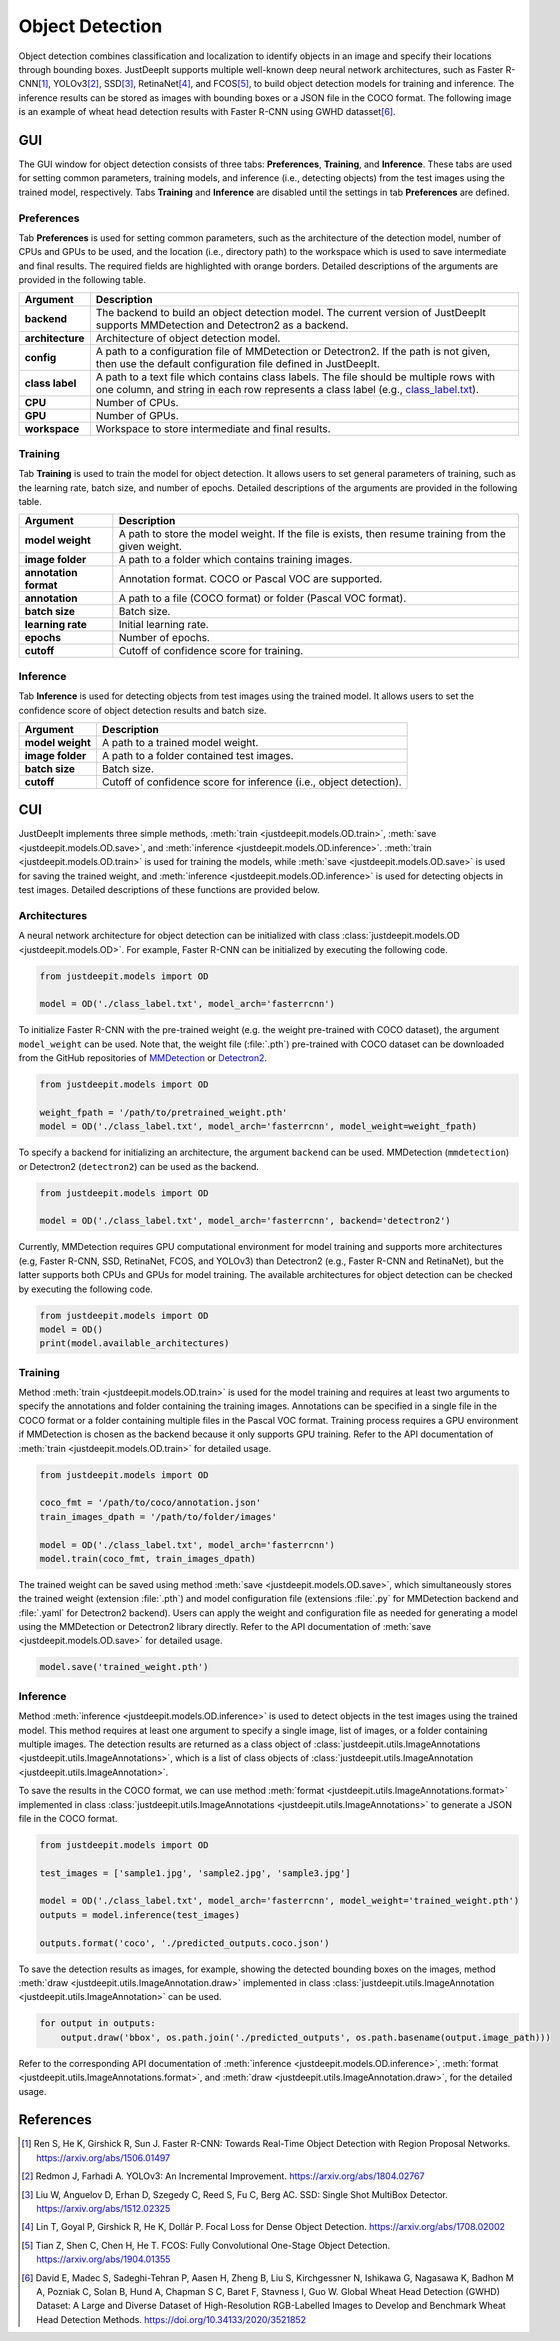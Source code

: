 ================
Object Detection
================


Object detection combines classification and localization
to identify objects in an image and specify their locations through bounding boxes.
JustDeepIt supports multiple well-known deep neural network architectures,
such as Faster R-CNN\ [#fasterrcnn]_,
YOLOv3\ [#yolov3]_,
SSD\ [#ssd]_,
RetinaNet\ [#retinanet]_,
and FCOS\ [#fcos]_,
to build object detection models for training and inference.
The inference results can be stored as
images with bounding boxes or a JSON file in the COCO format.
The following image is an example of wheat head detection results
with Faster R-CNN using GWHD datasset\ [#gwhd]_.

.. image:: ../_static/tutorials_GWHD_inference_output.jpg
    :align: center


GUI
===

The GUI window for object detection consists of three tabs:
**Preferences**, **Training**, and **Inference**.
These tabs are used for setting common parameters,
training models,
and inference (i.e., detecting objects) from the test
images using the trained model, respectively.
Tabs **Training** and **Inference** are disabled
until the settings in tab **Preferences** are defined.



Preferences
-----------

Tab **Preferences** is used for setting common parameters,
such as the architecture of the detection model,
number of CPUs and GPUs to be used,
and the location (i.e., directory path) to the workspace
which is used to save intermediate and final results.
The required fields are highlighted with orange borders.
Detailed descriptions of the arguments are provided in the following table.



.. image:: ../_static/app_od_pref.png
    :align: center




.. csv-table::
    :header: "Argument", "Description"
    
    "**backend**", "The backend to build an object detection model.
    The current version of JustDeepIt supports MMDetection and Detectron2 as a backend."
    "**architecture**", "Architecture of object detection model."
    "**config**", "A path to a configuration file of MMDetection or Detectron2.
    If the path is not given, then use the default configuration file defined in JustDeepIt."
    "**class label**", "A path to a text file which contains class labels.
    The file should be multiple rows with one column,
    and string in each row represents a class label
    (e.g., `class_label.txt <https://github.com/biunit/JustDeepIt/blob/main/tutorials/OD/data/class_label.txt>`_)."
    "**CPU**", "Number of CPUs."
    "**GPU**", "Number of GPUs."
    "**workspace**", "Workspace to store intermediate and final results."
    




Training
--------

Tab **Training** is used to train the model for object detection.
It allows users to set general parameters of training,
such as the learning rate, batch size, and number of epochs.
Detailed descriptions of the arguments are provided in the following table.



.. image:: ../_static/app_od_train.png
    :align: center


.. csv-table::
    :header: "Argument", "Description"
    
    "**model weight**", "A path to store the model weight.
    If the file is exists, then resume training from the given weight."
    "**image folder**", "A path to a folder which contains training images."
    "**annotation format**", "Annotation format. COCO or Pascal VOC are supported."
    "**annotation**", "A path to a file (COCO format) or folder (Pascal VOC format)."
    "**batch size**", "Batch size."
    "**learning rate**", "Initial learning rate."
    "**epochs**", "Number of epochs."
    "**cutoff**", "Cutoff of confidence score for training."



Inference
---------

Tab **Inference** is used for detecting objects from test images using the trained model.
It allows users to set the confidence score of object detection results and batch size.


.. image:: ../_static/app_od_eval.png
    :align: center


.. csv-table::
    :header: "Argument", "Description"
    
    "**model weight**", "A path to a trained model weight."
    "**image folder**", "A path to a folder contained test images."
    "**batch size**", "Batch size."
    "**cutoff**", "Cutoff of confidence score for inference (i.e., object detection)."
    




CUI
===


JustDeepIt implements three simple methods,
:meth:`train <justdeepit.models.OD.train>`,
:meth:`save <justdeepit.models.OD.save>`,
and :meth:`inference <justdeepit.models.OD.inference>`.
:meth:`train <justdeepit.models.OD.train>` is used for training the models,
while :meth:`save <justdeepit.models.OD.save>` is used for saving the trained weight,
and :meth:`inference <justdeepit.models.OD.inference>` is used for detecting objects in test images.
Detailed descriptions of these functions are provided below.


Architectures
-------------

A neural network architecture for object detection
can be initialized with class :class:`justdeepit.models.OD <justdeepit.models.OD>`.
For example, Faster R-CNN can be initialized by executing the following code.


.. code-block:: py

    from justdeepit.models import OD

    model = OD('./class_label.txt', model_arch='fasterrcnn')


To initialize Faster R-CNN with the pre-trained weight
(e.g. the weight pre-trained with COCO dataset),
the argument ``model_weight`` can be used.
Note that, the weight file (:file:`.pth`) pre-trained with COCO dataset
can be downloaded from the GitHub repositories of
`MMDetection <https://github.com/open-mmlab/mmdetection/tree/master/configs>`_
or `Detectron2 <https://github.com/facebookresearch/detectron2/tree/main/configs>`_.


.. code-block:: py

    from justdeepit.models import OD

    weight_fpath = '/path/to/pretrained_weight.pth'
    model = OD('./class_label.txt', model_arch='fasterrcnn', model_weight=weight_fpath)



To specify a backend for initializing an architecture,
the argument ``backend`` can be used.
MMDetection (``mmdetection``) or Detectron2 (``detectron2``)
can be used as the backend.


.. code-block:: py

    from justdeepit.models import OD

    model = OD('./class_label.txt', model_arch='fasterrcnn', backend='detectron2')



Currently, MMDetection requires GPU computational environment for model training
and supports more architectures
(e.g, Faster R-CNN, SSD, RetinaNet, FCOS, and YOLOv3)
than Detectron2 (e.g., Faster R-CNN and RetinaNet),
but the latter supports both CPUs and GPUs for model training.
The available architectures for object detection
can be checked by executing the following code.


.. code-block:: py

    from justdeepit.models import OD
    model = OD()
    print(model.available_architectures)




Training
--------

Method :meth:`train <justdeepit.models.OD.train>` is used for the model training
and requires at least two arguments
to specify the annotations and folder containing the training images.
Annotations can be specified in a single file in the COCO format
or a folder containing multiple files in the Pascal VOC format.
Training process requires a GPU environment if MMDetection is chosen as the backend
because it only supports GPU training.
Refer to the API documentation of :meth:`train <justdeepit.models.OD.train>`
for detailed usage.


.. code-block:: py

    from justdeepit.models import OD

    coco_fmt = '/path/to/coco/annotation.json'
    train_images_dpath = '/path/to/folder/images'

    model = OD('./class_label.txt', model_arch='fasterrcnn')
    model.train(coco_fmt, train_images_dpath)




The trained weight can be saved using method :meth:`save <justdeepit.models.OD.save>`,
which simultaneously stores the trained weight (extension :file:`.pth`)
and model configuration file (extensions :file:`.py` for MMDetection backend and :file:`.yaml` for Detectron2 backend).
Users can apply the weight and configuration file as needed
for generating a model using the MMDetection or Detectron2 library directly.
Refer to the API documentation of :meth:`save <justdeepit.models.OD.save>`
for detailed usage.


.. code-block:: py

    model.save('trained_weight.pth')





Inference
---------

Method :meth:`inference <justdeepit.models.OD.inference>`
is used to detect objects in the test images using the trained model.
This method requires at least one argument to specify a single image,
list of images, or a folder containing multiple images.
The detection results are returned as
a class object of :class:`justdeepit.utils.ImageAnnotations <justdeepit.utils.ImageAnnotations>`,
which is a list of class objects of :class:`justdeepit.utils.ImageAnnotation <justdeepit.utils.ImageAnnotation>`.


To save the results in the COCO format,
we can use method :meth:`format <justdeepit.utils.ImageAnnotations.format>`
implemented in class :class:`justdeepit.utils.ImageAnnotations <justdeepit.utils.ImageAnnotations>`
to generate a JSON file in the COCO format.



.. code-block:: py

    from justdeepit.models import OD

    test_images = ['sample1.jpg', 'sample2.jpg', 'sample3.jpg']

    model = OD('./class_label.txt', model_arch='fasterrcnn', model_weight='trained_weight.pth')
    outputs = model.inference(test_images)

    outputs.format('coco', './predicted_outputs.coco.json')




To save the detection results as images, for example,
showing the detected bounding boxes on the images, method :meth:`draw <justdeepit.utils.ImageAnnotation.draw>`
implemented in class :class:`justdeepit.utils.ImageAnnotation <justdeepit.utils.ImageAnnotation>` can be used.



.. code-block:: py
    
    for output in outputs:
        output.draw('bbox', os.path.join('./predicted_outputs', os.path.basename(output.image_path)))


Refer to the corresponding API documentation of
:meth:`inference <justdeepit.models.OD.inference>`,
:meth:`format <justdeepit.utils.ImageAnnotations.format>`, and
:meth:`draw <justdeepit.utils.ImageAnnotation.draw>`,
for the detailed usage.




References
===========

.. [#fasterrcnn] Ren S, He K, Girshick R, Sun J. Faster R-CNN: Towards Real-Time Object Detection with Region Proposal Networks. https://arxiv.org/abs/1506.01497
.. [#yolov3] Redmon J, Farhadi A. YOLOv3: An Incremental Improvement. https://arxiv.org/abs/1804.02767
.. [#ssd] Liu W, Anguelov D, Erhan D, Szegedy C, Reed S, Fu C, Berg AC. SSD: Single Shot MultiBox Detector. https://arxiv.org/abs/1512.02325
.. [#retinanet] Lin T, Goyal P, Girshick R, He K, Dollár P. Focal Loss for Dense Object Detection. https://arxiv.org/abs/1708.02002
.. [#fcos] Tian Z, Shen C, Chen H, He T. FCOS: Fully Convolutional One-Stage Object Detection. https://arxiv.org/abs/1904.01355
.. [#gwhd] David E, Madec S, Sadeghi-Tehran P, Aasen H, Zheng B, Liu S, Kirchgessner N, Ishikawa G, Nagasawa K, Badhon M A, Pozniak C, Solan B, Hund A, Chapman S C, Baret F, Stavness I, Guo W. Global Wheat Head Detection (GWHD) Dataset: A Large and Diverse Dataset of High-Resolution RGB-Labelled Images to Develop and Benchmark Wheat Head Detection Methods. https://doi.org/10.34133/2020/3521852



